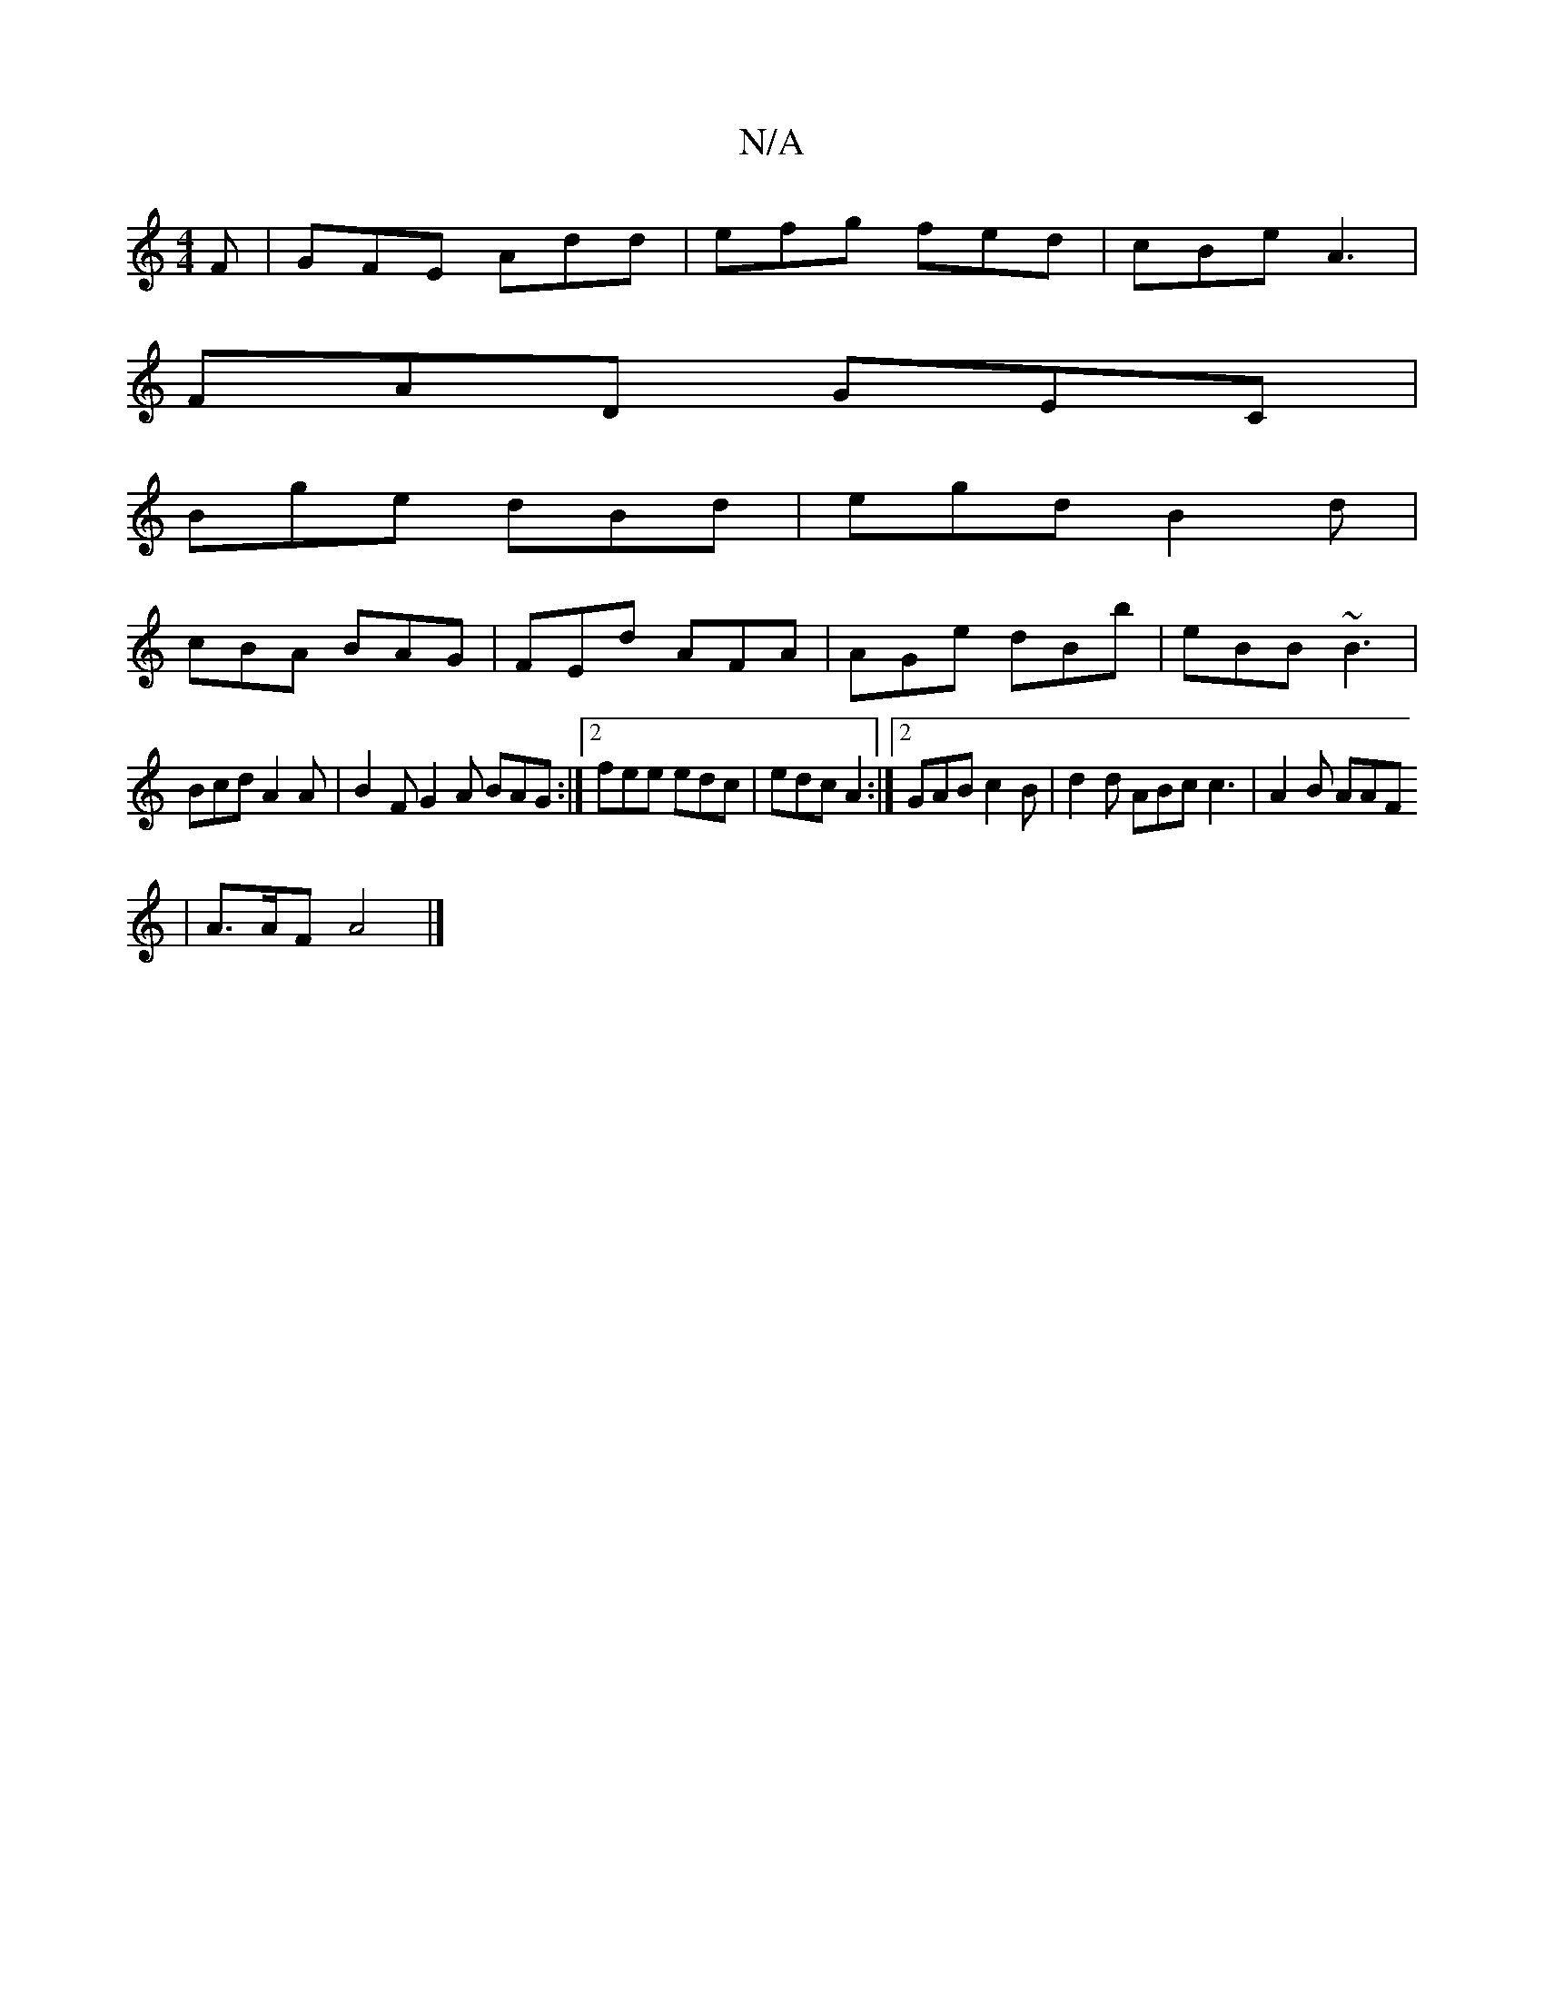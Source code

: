 X:1
T:N/A
M:4/4
R:N/A
K:Cmajor
F|GFE Add|efg fed|cBe A3|
FAD GEC|
Bge dBd|egd B2d|
cBA BAG|FEd AFA|AGe dBb|eBB ~B3|
Bcd A2A|B2F G2A BAG:|2 fee edc|edc A2:|2 GAB c2 B|d2 d ABc c3|A2B AAF 
| A>AF A4 |]

|:DEFG D2 AA|
B3A G3c:|
[2 B2-